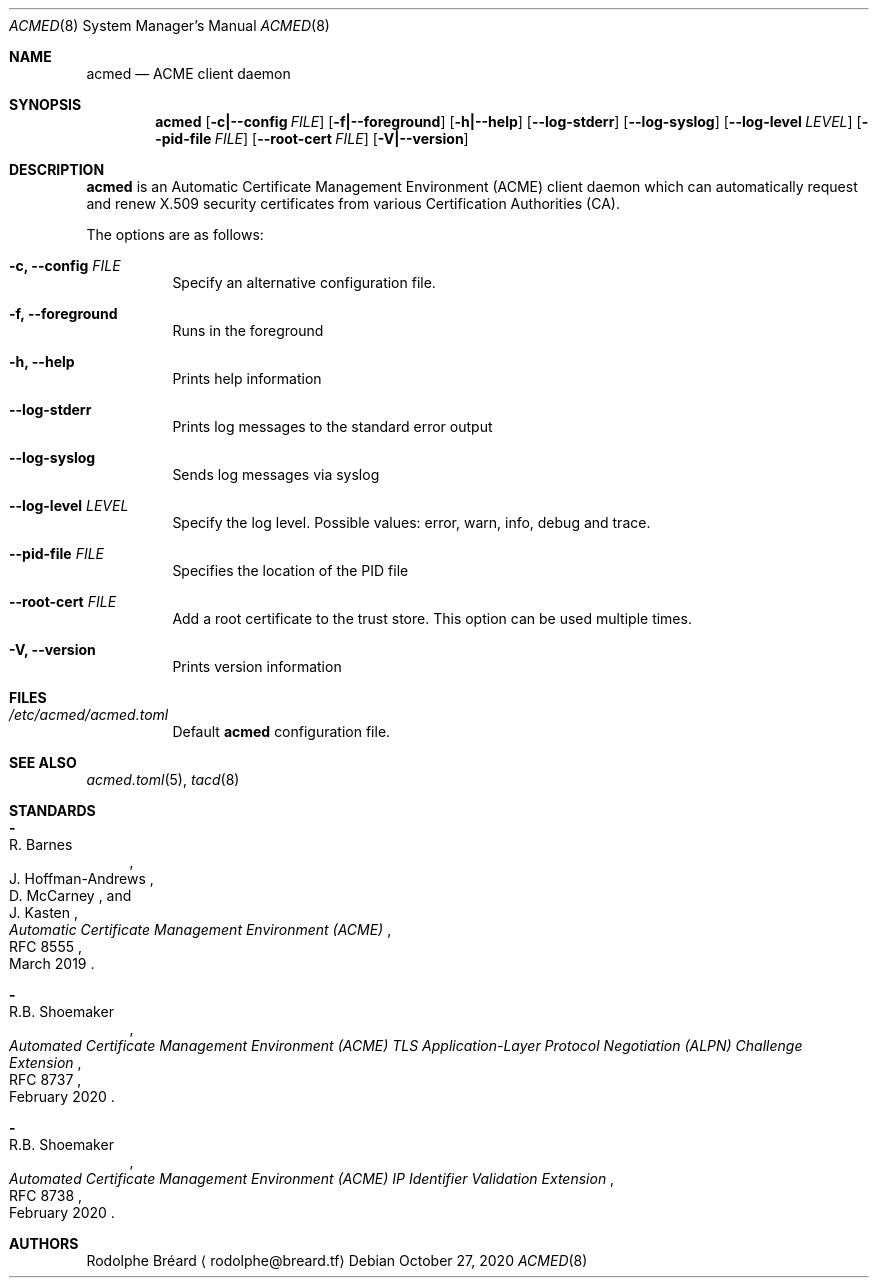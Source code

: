 .\" Copyright (c) 2019-2020 Rodolphe Bréard <rodolphe@breard.tf>
.\"
.\" Copying and distribution of this file, with or without modification,
.\" are permitted in any medium without royalty provided the copyright
.\" notice and this notice are preserved.  This file is offered as-is,
.\" without any warranty.
.Dd October 27, 2020
.Dt ACMED 8
.Os
.Sh NAME
.Nm acmed
.Nd ACME client daemon
.Sh SYNOPSIS
.Nm
.Op Fl c|--config Ar FILE
.Op Fl f|--foreground
.Op Fl h|--help
.Op Fl -log-stderr
.Op Fl -log-syslog
.Op Fl -log-level Ar LEVEL
.Op Fl -pid-file Ar FILE
.Op Fl -root-cert Ar FILE
.Op Fl V|--version
.Sh DESCRIPTION
.Nm
is an Automatic Certificate Management Environment
.Pq ACME
client daemon which can automatically request and renew X.509 security certificates from various Certification Authorities
.Pq CA .
.Pp
The options are as follows:
.Bl -tag
.It Fl c, -config Ar FILE
Specify an alternative configuration file.
.It Fl f, -foreground
Runs in the foreground
.It Fl h, -help
Prints help information
.It Fl -log-stderr
Prints log messages to the standard error output
.It Fl -log-syslog
Sends log messages via syslog
.It Fl -log-level Ar LEVEL
Specify the log level. Possible values: error, warn, info, debug and trace.
.It Fl -pid-file Ar FILE
Specifies the location of the PID file
.It Fl -root-cert Ar FILE
Add a root certificate to the trust store. This option can be used multiple times.
.It Fl V, -version
Prints version information
.El
.Sh FILES
.Bl -tag
.It Pa /etc/acmed/acmed.toml
Default
.Nm
configuration file.
.El
.Sh SEE ALSO
.Xr acmed.toml 5 ,
.Xr tacd 8
.Sh STANDARDS
.Bl -hyphen
.It
.Rs
.%A R. Barnes
.%A J. Hoffman-Andrews
.%A D. McCarney
.%A J. Kasten
.%D March 2019
.%R RFC 8555
.%T Automatic Certificate Management Environment (ACME)
.Re
.It
.Rs
.%A R.B. Shoemaker
.%D February 2020
.%R RFC 8737
.%T Automated Certificate Management Environment (ACME) TLS Application-Layer Protocol Negotiation (ALPN) Challenge Extension
.Re
.It
.Rs
.Rs
.%A R.B. Shoemaker
.%D February 2020
.%R RFC 8738
.%T Automated Certificate Management Environment (ACME) IP Identifier Validation Extension
.Re
.El
.Sh AUTHORS
.An Rodolphe Bréard
.Aq rodolphe@breard.tf

